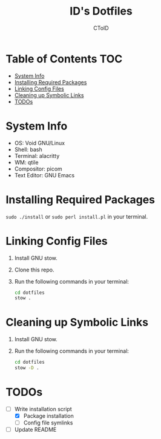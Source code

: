#+TITLE: ID's Dotfiles
#+AUTHOR: CToID
#+OPTIONS: toc:nil num:nil
#    ______ ______        ____ ____ 
#   / ____//_  __/____   /  _// __ \
#  / /      / /  / __ \  / / / / / /
# / /___   / /  / /_/ /_/ / / /_/ / 
# \____/  /_/   \____//___//_____/  
                                  


* Table of Contents                                                     :TOC:
- [[#system-info][System Info]]
- [[#installing-required-packages][Installing Required Packages]]
- [[#linking-config-files][Linking Config Files]]
- [[#cleaning-up-symbolic-links][Cleaning up Symbolic Links]]
- [[#todos][TODOs]]

* System Info
[[./images/Desktop2.png]]
- OS: Void GNU/Linux
- Shell: bash
- Terminal: alacritty
- WM: qtile
- Compositor: picom
- Text Editor: GNU Emacs

* Installing Required Packages
~sudo ./install~ or ~sudo perl install.pl~ in your terminal.

* Linking Config Files
1. Install GNU stow.
2. Clone this repo.
3. Run the following commands in your terminal:
   #+begin_src sh 
cd dotfiles
stow .
   #+end_src

* Cleaning up Symbolic Links
1. Install GNU stow.
2. Run the following commands in your terminal:
   #+begin_src sh 
cd dotfiles
stow -D .
   #+end_src

* TODOs
- [-] Write installation script
  - [X] Package installation
  - [ ] Config file symlinks
- [ ] Update README
